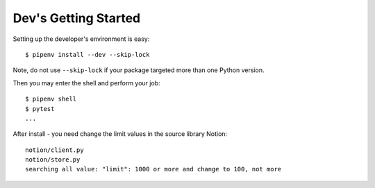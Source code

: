 Dev's Getting Started
=====================

Setting up the developer's environment is easy::

    $ pipenv install --dev --skip-lock

Note, do not use ``--skip-lock`` if your package targeted more than one Python version.

Then you may enter the shell and perform your job::

    $ pipenv shell
    $ pytest
    ...

After install - you need change the limit values in the source library Notion::

    notion/client.py
    notion/store.py
    searching all value: "limit": 1000 or more and change to 100, not more

